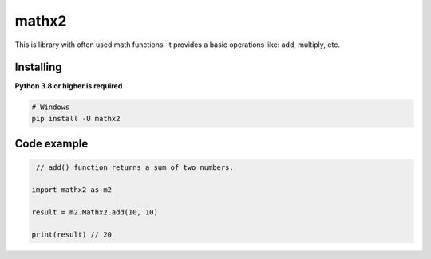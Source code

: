 mathx2
======

This is library with often used math functions.
It provides a basic operations like: add, multiply, etc.


Installing
~~~~~~~~~~

**Python 3.8 or higher is required**


.. code:: sh

    # Windows
    pip install -U mathx2


Code example
~~~~~~~~~~~~

.. code:: py

    // add() function returns a sum of two numbers.

   import mathx2 as m2
   
   result = m2.Mathx2.add(10, 10)

   print(result) // 20

